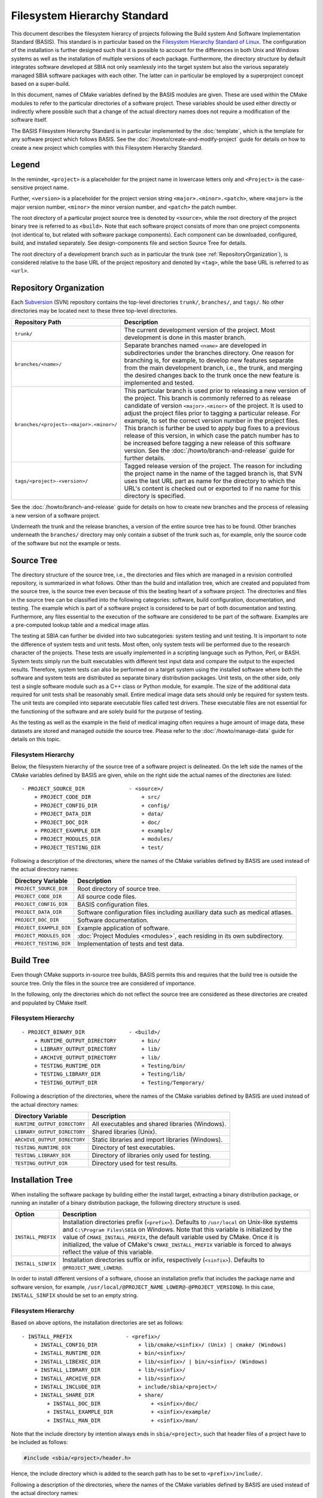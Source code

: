 =============================
Filesystem Hierarchy Standard
=============================

This document describes the filesystem hierarcy of projects following the
Build system And Software Implementation Standard (BASIS). This standard
is in particular based on the `Filesystem Hierarchy Standard of Linux`_.
The configuration of the installation is further designed such that it is
possible to account for the differences in both Unix and Windows systems as
well as the installation of multiple versions of each package. Furthermore,
the directory structure by default integrates software developed at SBIA not
only seamlessly into the target system but also the various separately managed
SBIA software packages with each other. The latter can in particular be
employed by a superproject concept based on a super-build.

In this document, names of CMake variables defined by the BASIS modules are
given. These are used within the CMake modules to refer to the particular
directories of a software project. These variables should be used either
directly or indirectly where possible such that a change of the actual
directory names does not require a modification of the software itself.

The BASIS Filesystem Hierarchy Standard is in particular implemented by
the :doc:`template`, which is the template for any software project
which follows BASIS. See the :doc:`/howto/create-and-modify-project`
guide for details on how to create a new project which complies with this
Filesystem Hierarchy Standard.


Legend
======

In the reminder, ``<project>`` is a placeholder for the project name in lowercase
letters only and ``<Project>`` is the case-sensitive project name.
 
Further, ``<version>`` is a placeholder for the project version string
``<major>.<minor>.<patch>``, where ``<major>`` is the major version number,
``<minor>`` the minor version number, and ``<patch>`` the patch number.

The root directory of a particular project source tree is denoted by ``<source>``,
while the root directory of the project binary tree is referred to as ``<build>``.
Note that each software project consists of more than one project components
(not identical to, but related with software package components).
Each component can be downloaded, configured, build, and installed separately.
See design-components file and section Source Tree for details.

The root directory of a development branch such as in particular the trunk
(see :ref:`RepositoryOrganization`), is considered relative to the base URL
of the project repository and denoted by ``<tag>``, while the base URL is
referred to as ``<url>``.


.. _RepositoryOrganization:

Repository Organization
=======================

Each Subversion_ (SVN) repository contains the top-level directories ``trunk/``,
``branches/``, and ``tags/``. No other directories may be located next to these three
top-level directories.

.. The tabularcolumns directive is required to help with formatting the table properly
   in case of LaTeX (PDF) output.

.. tabularcolumns:: |p{7.25cm}|p{8.25cm}|

=======================================   ========================================================
             Repository Path                                    Description
=======================================   ========================================================
``trunk/``                                The current development version of the project.
                                          Most development is done in this master branch.
``branches/<name>/``                      Separate branches named ``<name>`` are developed in
                                          subdirectories under the branches directory. One
                                          reason for branching is, for example, to develop
                                          new features separate from the main development
                                          branch, i.e., the trunk, and merging the desired
                                          changes back to the trunk once the new feature is
                                          implemented and tested.
``branches/<project>-<major>.<minor>/``   This particular branch is used prior to releasing
                                          a new version of the project. This branch is
                                          commonly referred to as release candidate of version
                                          ``<major>.<minor>`` of the project. It is used to adjust
                                          the project files prior to tagging a particular release.
                                          For example, to set the correct version number in the
                                          project files. This branch is further be used to apply
                                          bug fixes to a previous release of this version, in
                                          which case the patch number has to be increased before
                                          tagging a new release of this software version.
                                          See the :doc:`/howto/branch-and-release` guide for
                                          further details.
``tags/<project>-<version>/``             Tagged release version of the project. The reason for
                                          including the project name in the name of the tagged
                                          branch is, that SVN uses the last URL part as name for
                                          the directory to which the URL's content is checked out
                                          or exported to if no name for this directory is specified.
=======================================   ========================================================

See the :doc:`/howto/branch-and-release` guide for details on how to create
new branches and the process of releasing a new version of a software project.

Underneath the trunk and the release branches, a version of the entire source
tree has to be found. Other branches underneath the ``branches/`` directory
may only contain a subset of the trunk such as, for example, only the source code
of the software but not the example or tests.


.. _SourceTree:

Source Tree
===========

The directory structure of the source tree, i.e., the directories and files
which are managed in a revision controlled repository, is summarized in what
follows. Other than the build and intallation tree, which are created and
populated from the source tree, is the source tree even because of this the
beating heart of a software project. The directories and files in the source
tree can be classified into the following categories: software, build
configuration, documentation, and testing. The example which is part of a
software project is considered to be part of both documentation and testing.
Furthermore, any files essential to the execution of the software are
considered to be part of the software. Examples are a pre-computed lookup
table and a medical image atlas.
 
The testing at SBIA can further be divided into two subcategories: system
testing and unit testing. It is important to note the difference of system
tests and unit tests. Most often, only system tests will be performed due to
the research character of the projects. These tests are usually implemented in
a scripting language such as Python, Perl, or BASH. System tests simply run
the built executables with different test input data and compare the output to
the expected results. Therefore, system tests can also be performed on a
target system using the installed software where both the software and system
tests are distributed as separate binary distribution packages. Unit tests,
on the other side, only test a single software module such as a C++ class or
Python module, for example. The size of the  additional data required for unit
tests shall be reasonably small. Entire medical image data sets should only be
required for system tests. The unit tests are compiled into separate executable
files called test drivers. These executable files are not essential for the
functioning of the software and are solely build for the purpose of testing.

As the testing as well as the example in the field of medical imaging often
requires a huge amount of image data, these datasets are stored and managed
outside the source tree. Please refer to the :doc:`/howto/manage-data` guide
for details on this topic.


Filesystem Hierarchy
--------------------

Below, the filesystem hierarchy of the source tree of a software project is
delineated. On the left side the names of the CMake variables defined by
BASIS are given, while on the right side the actual names of the directories
are listed::

    - PROJECT_SOURCE_DIR              - <source>/
        + PROJECT_CODE_DIR                + src/
        + PROJECT_CONFIG_DIR              + config/
        + PROJECT_DATA_DIR                + data/
        + PROJECT_DOC_DIR                 + doc/
        + PROJECT_EXAMPLE_DIR             + example/
        + PROJECT_MODULES_DIR             + modules/
        + PROJECT_TESTING_DIR             + test/

Following a description of the directories, where the names of the CMake
variables defined by BASIS are used instead of the actual directory names:


=========================   =====================================================
   Directory Variable                        Description
=========================   =====================================================
``PROJECT_SOURCE_DIR``      Root directory of source tree.
``PROJECT_CODE_DIR``        All source code files.
``PROJECT_CONFIG_DIR``      BASIS configuration files.
``PROJECT_DATA_DIR``        Software configuration files including auxiliary data
                            such as medical atlases.
``PROJECT_DOC_DIR``         Software documentation.
``PROJECT_EXAMPLE_DIR``     Example application of software.
``PROJECT_MODULES_DIR``     :doc:`Project Modules <modules>`, each residing in
                            its own subdirectory.
``PROJECT_TESTING_DIR``     Implementation of tests and test data.
=========================   =====================================================


.. _BuildTree:

Build Tree
==========

Even though CMake supports in-source tree builds, BASIS permits this and
requires that the build tree is outside the source tree. Only the files in
the source tree are considered of importance.

In the following, only the directories which do not reflect the source
tree are considered as these directories are created and populated by
CMake itself.


Filesystem Hierarchy
--------------------

::

    - PROJECT_BINARY_DIR              - <build>/
        + RUNTIME_OUTPUT_DIRECTORY        + bin/
        + LIBRARY_OUTPUT_DIRECTORY        + lib/
        + ARCHIVE_OUTPUT_DIRECTORY        + lib/
        + TESTING_RUNTIME_DIR             + Testing/bin/
        + TESTING_LIBRARY_DIR             + Testing/lib/
        + TESTING_OUTPUT_DIR              + Testing/Temporary/

Following a description of the directories, where the names of the CMake
variables defined by BASIS are used instead of the actual directory names:

============================   ================================================
    Directory Variable                         Description
============================   ================================================
``RUNTIME_OUTPUT_DIRECTORY``   All executables and shared libraries (Windows).
``LIBRARY_OUTPUT_DIRECTORY``   Shared libraries (Unix).
``ARCHIVE_OUTPUT_DIRECTORY``   Static libraries and import libraries (Windows).
``TESTING_RUNTIME_DIR``        Directory of test executables.
``TESTING_LIBRARY_DIR``        Directory of libraries only used for testing.
``TESTING_OUTPUT_DIR``         Directory used for test results.
============================   ================================================


.. _InsallationTree:

Installation Tree
=================

When installing the software package by building either the install target,
extracting a binary distribution package, or running an installer of a binary
distribution package, the following directory structure is used.

.. The tabularcolumns directive is required to help with formatting the table properly
   in case of LaTeX (PDF) output.

.. tabularcolumns:: |p{3cm}|p{12.5cm}|

==================   ======================================================
     Option                           Description
==================   ======================================================
``INSTALL_PREFIX``   Installation directories prefix (``<prefix>``).
                     Defaults to ``/usr/local`` on Unix-like systems
                     and ``C:\Program Files\SBIA`` on Windows.
                     Note that this variable is initialized by the value
                     of ``CMAKE_INSTALL_PREFIX``, the default variable used
                     by CMake. Once it is initialized, the value of CMake's
                     ``CMAKE_INSTALL_PREFIX`` variable is forced to always
                     reflect the value of this variable.
``INSTALL_SINFIX``   Installation directories suffix or infix, respectively
                     (``<sinfix>``). Defaults to ``@PROJECT_NAME_LOWER@``.

==================   ======================================================

In order to install different versions of a software, choose an installation
prefix that includes the package name and software version, for example,
``/usr/local/@PROJECT_NAME_LOWER@-@PROJECT_VERSION@``. In this case,
``INSTALL_SINFIX`` should be set to an empty string.


Filesystem Hierarchy
--------------------

Based on above options, the installation directories are set as follows::

    - INSTALL_PREFIX                 - <prefix>/
        + INSTALL_CONFIG_DIR             + lib/cmake/<sinfix>/ (Unix) | cmake/ (Windows)
        + INSTALL_RUNTIME_DIR            + bin/<sinfix>/
        + INSTALL_LIBEXEC_DIR            + lib/<sinfix>/ | bin/<sinfix>/ (Windows)
        + INSTALL_LIBRARY_DIR            + lib/<sinfix>/
        + INSTALL_ARCHIVE_DIR            + lib/<sinfix>/
        + INSTALL_INCLUDE_DIR            + include/sbia/<project>/
        + INSTALL_SHARE_DIR              + share/
            + INSTALL_DOC_DIR                + <sinfix>/doc/
            + INSTALL_EXAMPLE_DIR            + <sinfix>/example/
            + INSTALL_MAN_DIR                + <sinfix>/man/

Note that the include directory by intention always ends in ``sbia/<project>``,
such that header files of a project have to be included as follows:

.. code-block:: c++

    #include <sbia/<project>/header.h>

Hence, the include directory which is added to the search path has to be set
to ``<prefix>/include/``.

Following a description of the directories, where the names of the CMake
variables defined by BASIS are used instead of the actual directory names:

=========================   ===================================================================
  Directory Variable                                 Description
=========================   ===================================================================
``INSTALL_CONFIG_DIR``      CMake package configuration files.
``INSTALL_RUNTIME_DIR``     Main executables and shared libraries on Windows.
``INSTALL_LIBEXEC_DIR``     Utility executables which are called by other executables only.
``INSTALL_LIBRARY_DIR``     Shared libraries on Unix and module libraries.
``INSTALL_ARCHIVE_DIR``     Static and import libraries on Windows.
``INSTALL_INCLUDE_DIR``     Public header files of libraries.
``INSTALL_DOC_DIR``         Documentation files including the software manual in particular.
``INSTALL_EXAMPLE_DIR``     All data required to follow example as described in manuals.
``INSTALL_MAN_DIR``         Man pages are installed to this directory.
``INSTALL_MAN_DIR/man1/``   Man pages of main executables.
``INSTALL_MAN_DIR/man3/``   Man pages of libraries.
``INSTALL_SHARE_DIR``       Shared package files including required auxiliary data files.
=========================   ===================================================================


Links
-----

On Unix, the following symbolic links are created when the option ``INSTALL_LINKS``
is set to ``ON``. Note that the link creation will fail if a file or directory with
the links' name already exists. This is desired and will simply be reported to the
user. If a symbolic name of the same name already exists, it is replaced however.

.. The tabularcolumns directive is required such that table is not too wide in PDF.

.. tabularcolumns:: |p{6.8cm}|p{8.7cm}|

=====================================   ==============================================
                Link                                    Target
=====================================   ==============================================
``<prefix>/bin/<exec>``                 ``INSTALL_RUNTIME_DIR/<exec>``
``<prefix>/share/doc/<sinfix>/``        ``INSTALL_DOC_DIR``
``<prefix>/share/man/man.?/<name>.?``   ``INSTALL_MAN_DIR/man.?/<name>.?``
=====================================   ==============================================

.. _Filesystem Hierarchy Standard of Linux: http://proton.pathname.com/fhs/
.. _Subversion: http://subversion.tigris.org/

